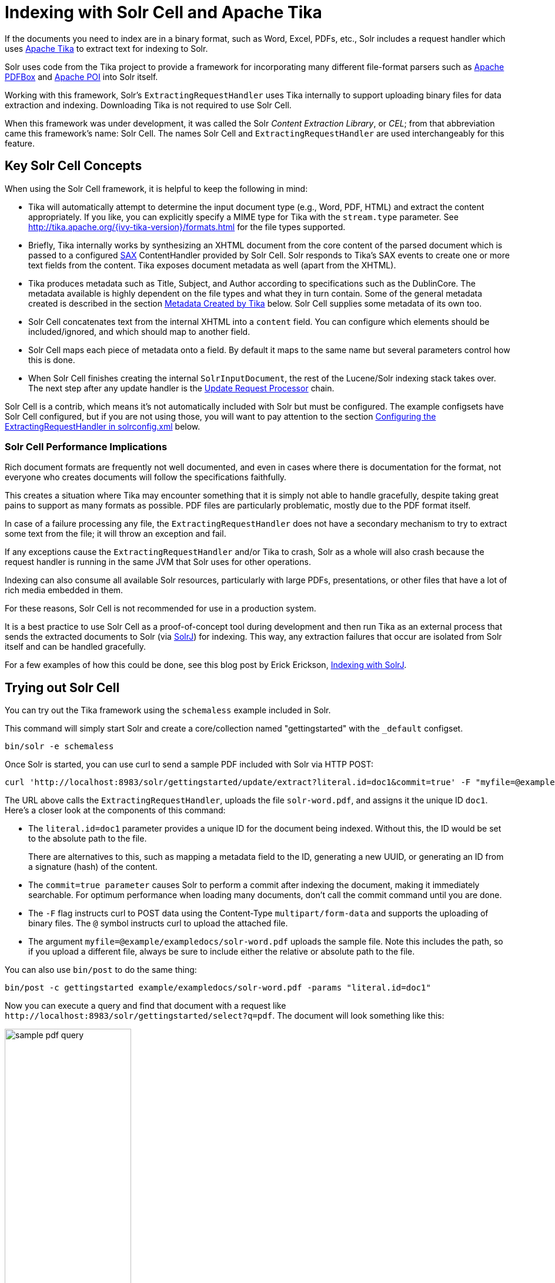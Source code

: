 = Indexing with Solr Cell and Apache Tika
// Licensed to the Apache Software Foundation (ASF) under one
// or more contributor license agreements.  See the NOTICE file
// distributed with this work for additional information
// regarding copyright ownership.  The ASF licenses this file
// to you under the Apache License, Version 2.0 (the
// "License"); you may not use this file except in compliance
// with the License.  You may obtain a copy of the License at
//
//   http://www.apache.org/licenses/LICENSE-2.0
//
// Unless required by applicable law or agreed to in writing,
// software distributed under the License is distributed on an
// "AS IS" BASIS, WITHOUT WARRANTIES OR CONDITIONS OF ANY
// KIND, either express or implied.  See the License for the
// specific language governing permissions and limitations
// under the License.

If the documents you need to index are in a binary format, such as Word, Excel, PDFs, etc., Solr includes a request handler which uses http://tika.apache.org/[Apache Tika] to extract text for indexing to Solr.

Solr uses code from the Tika project to provide a framework for incorporating many different file-format parsers such as http://pdfbox.apache.org/[Apache PDFBox] and http://poi.apache.org/index.html[Apache POI] into Solr itself.

Working with this framework, Solr's `ExtractingRequestHandler` uses Tika internally to support uploading binary files
for data extraction and indexing.
Downloading Tika is not required to use Solr Cell.

When this framework was under development, it was called the Solr _Content Extraction Library_, or _CEL_; from that abbreviation came this framework's name: Solr Cell.
The names Solr Cell and `ExtractingRequestHandler` are used
interchangeably for this feature.

== Key Solr Cell Concepts

When using the Solr Cell framework, it is helpful to keep the following in mind:

* Tika will automatically attempt to determine the input document type (e.g., Word, PDF, HTML) and extract the content appropriately.
If you like, you can explicitly specify a MIME type for Tika with the `stream.type` parameter.
See http://tika.apache.org/{ivy-tika-version}/formats.html for the file types supported.
* Briefly, Tika internally works by synthesizing an XHTML document from the core content of the parsed document which is passed to a configured http://www.saxproject.org/quickstart.html[SAX] ContentHandler provided by Solr Cell.
Solr responds to Tika's SAX events to create one or more text fields from the content.
Tika exposes document metadata as well (apart from the XHTML).
* Tika produces metadata such as Title, Subject, and Author according to specifications such as the DublinCore.
The metadata available is highly dependent on the file types and what they in turn contain.
Some of the general metadata created is described in the section <<Metadata Created by Tika>> below.
Solr Cell supplies some metadata of its own too.
* Solr Cell concatenates text from the internal XHTML into a `content` field.
You can configure which elements should be included/ignored, and which should map to another field.
* Solr Cell maps each piece of metadata onto a field.
By default it maps to the same name but several parameters control how this is done.
* When Solr Cell finishes creating the internal `SolrInputDocument`, the rest of the Lucene/Solr indexing stack takes over.
The next step after any update handler is the <<update-request-processors.adoc#,Update Request Processor>> chain.

Solr Cell is a contrib, which means it's not automatically included with Solr but must be configured.
The example configsets have Solr Cell configured, but if you are not using those,
you will want to pay attention to the section <<Configuring the ExtractingRequestHandler in solrconfig.xml>> below.

=== Solr Cell Performance Implications

Rich document formats are frequently not well documented, and even in cases where there is documentation for the
format, not everyone who creates documents will follow the specifications faithfully.

This creates a situation where Tika may encounter something that it is simply not able to handle gracefully,
despite taking great pains to support as many formats as possible.
PDF files are particularly problematic, mostly due to the PDF format itself.

In case of a failure processing any file, the `ExtractingRequestHandler` does not have a secondary mechanism to try to extract some text from the file; it will throw an exception and fail.

If any exceptions cause the `ExtractingRequestHandler` and/or Tika to crash, Solr as a whole will also crash because
the request handler is running in the same JVM that Solr uses for other operations.

Indexing can also consume all available Solr resources, particularly with large PDFs, presentations, or other files
that have a lot of rich media embedded in them.

For these reasons, Solr Cell is not recommended for use in a production system.

It is a best practice to use Solr Cell as a proof-of-concept tool during development and then run Tika as an external
process that sends the extracted documents to Solr (via <<solrj.adoc#,SolrJ>>) for indexing.
This way, any extraction failures that occur are isolated from Solr itself and can be handled gracefully.

For a few examples of how this could be done, see this blog post by Erick Erickson, https://lucidworks.com/2012/02/14/indexing-with-solrj/[Indexing with SolrJ].

== Trying out Solr Cell

You can try out the Tika framework using the `schemaless` example included in Solr.

This command will simply start Solr and create a core/collection named "gettingstarted" with the `_default` configset.

[source,bash]
----
bin/solr -e schemaless
----

Once Solr is started, you can use curl to send a sample PDF included with Solr via HTTP POST:

[source,bash]
----
curl 'http://localhost:8983/solr/gettingstarted/update/extract?literal.id=doc1&commit=true' -F "myfile=@example/exampledocs/solr-word.pdf"
----

The URL above calls the `ExtractingRequestHandler`, uploads the file `solr-word.pdf`, and assigns it the unique ID `doc1`.
Here's a closer look at the components of this command:

* The `literal.id=doc1` parameter provides a unique ID for the document being indexed.
Without this, the ID would be set to the absolute path to the file.
+
There are alternatives to this, such as mapping a metadata field to the ID, generating a new UUID, or generating an ID from a signature (hash) of the content.

* The `commit=true parameter` causes Solr to perform a commit after indexing the document, making it immediately searchable.
For optimum performance when loading many documents, don't call the commit command until you are done.

* The `-F` flag instructs curl to POST data using the Content-Type `multipart/form-data` and supports the uploading of binary files.
The `@` symbol instructs curl to upload the attached file.

* The argument `myfile=@example/exampledocs/solr-word.pdf` uploads the sample file.
Note this includes the path, so if you upload a different file, always be sure to include either the relative or absolute path to the file.

You can also use `bin/post` to do the same thing:

[source,bash]
----
bin/post -c gettingstarted example/exampledocs/solr-word.pdf -params "literal.id=doc1"
----

Now you can execute a query and find that document with a request like `\http://localhost:8983/solr/gettingstarted/select?q=pdf`.
The document will look something like this:

image::images/indexing-with-tika/sample-pdf-query.png[float="right",width=50%,pdfwidth=60%]

You may notice there are many metadata fields associated with this document.
Solr's configuration is by default in "schemaless" (data driven) mode, and thus all metadata fields extracted get their own field.

You might instead want to ignore them generally except for a few you specify.
To do that, use the `uprefix` parameter to map unknown (to the schema) metadata field names to a schema field name that is effectively ignored.
The dynamic field `ignored_*` is good for this purpose.

For the fields you do want to map, explicitly set them using `fmap.IN=OUT` and/or ensure the field is defined in the schema.
Here's an example:

[source,bash]
----
bin/post -c gettingstarted example/exampledocs/solr-word.pdf -params "literal.id=doc1&uprefix=ignored_&fmap.last_modified=last_modified_dt"
----

[NOTE]
====
The above example won't work as expected if you run it after you've already indexed the document one or more times.

Previously we added the document without these parameters so all fields were added to the index at that time.
The `uprefix` parameter only applies to fields that are _undefined_, so these won't be prefixed if the document is reindexed later.
However, you would see the new `last_modified_dt` field.

The easiest way to try out the `uprefix` parameter is to start over with a fresh collection.
====

== ExtractingRequestHandler Parameters and Configuration

=== Solr Cell Parameters

The following parameters are accepted by the `ExtractingRequestHandler`.

These parameters can be set for each indexing request (as request parameters), or they can be set for all requests to
the request handler generally by defining them in `solrconfig.xml`, as described in <<Configuring the ExtractingRequestHandler in solrconfig.xml>>.

`capture`::
Captures XHTML elements with the specified name for a supplementary addition to the Solr document.
This parameter can be useful for copying chunks of the XHTML into a separate field.
For instance, it could be used to grab paragraphs (`<p>`) and index them into a separate field.
Note that content is still also captured into the `content` field.
+
Example: `capture=p` (in a request) or `<str name="capture">p</str>` (in `solrconfig.xml`)
+
Output: `"p": {"This is a paragraph from my document."}`
+
This parameter can also be used with the `fmap._source_field_` parameter to map content from attributes to a new field.

`captureAttr`::
Indexes attributes of the Tika XHTML elements into separate fields, named after the element.
If set to `true`, when extracting from HTML, Tika can return the href attributes in `<a>` tags as fields named "`a`".
+
Example: `captureAttr=true`
+
Output: `"div": {"classname1", "classname2"}`

`commitWithin`::
Add the document within the specified number of milliseconds.
+
Example: `commitWithin=10000` (10 seconds)

`defaultField`::
A default field to use if the `uprefix` parameter is not specified and a field cannot otherwise be determined.
+
Example: `defaultField=\_text_`

`extractOnly`::
Default is `false`.
If `true`, returns the extracted content from Tika without indexing the document.
This returns the extracted XHTML as a string in the response.
When viewing on a screen, it may be useful to set the `extractFormat` parameter for a response format other than XML to aid in viewing the embedded XHTML tags.
+
Example: `extractOnly=true`

`extractFormat`::
The default is `xml`, but the other option is `text`.
Controls the serialization format of the extract content.
The `xml` format is actually XHTML, the same format that results from passing the `-x` command to the Tika command line application, while the text format is like that produced by Tika's `-t` command.
+
This parameter is valid only if `extractOnly` is set to true.
+
Example: `extractFormat=text`
+
Output: For an example output (in XML), see https://cwiki.apache.org/confluence/display/solr/TikaExtractOnlyExampleOutput

`fmap._source_field_`::
Maps (moves) one field name to another.
The `source_field` must be a field in incoming documents, and the value is the Solr field to map to.
+
Example: `fmap.content=text` causes the data in the `content` field generated by Tika to be moved to the Solr's `text` field.

`ignoreTikaException`::
If `true`, exceptions found during processing will be skipped.
Any metadata available, however, will be indexed.
+
Example: `ignoreTikaException=true`

`literal._fieldname_`::
Populates a field with the name supplied with the specified value for each document.
The data can be multivalued if the field is multivalued.
+
Example: `literal.doc_status=published`
+
Output: `"doc_status": "published"`

`literalsOverride`::
If `true` (the default), literal field values will override other values with the same field name.
+
If `false`, literal values defined with `literal._fieldname_` will be appended to data already in the fields extracted
from Tika.
When setting `literalsOverride` to `false`, the field must be multivalued.
+
Example: `literalsOverride=false`

`lowernames`::
If `true`, all field names will be mapped to lowercase with underscores, if needed.
+
Example: `lowernames=true`
+
Output: Assuming input of "Content-Type", the result in documents would be a field `content_type`

`multipartUploadLimitInKB`::
Defines the size in kilobytes of documents to allow.
The default is `2048` (2Mb).
If you have very large documents, you should increase this or they will be rejected.
+
Example: `multipartUploadLimitInKB=2048000`

`parseContext.config`::
If a Tika parser being used allows parameters, you can pass them to Tika by creating a parser configuration file and
pointing Solr to it.
See the section <<Parser-Specific Properties>> for more information about how to use this parameter.
+
Example: `parseContext.config=pdf-config.xml`

`passwordsFile`::
Defines a file path and name for a file of file name to password mappings.
See the section
<<Indexing Encrypted Documents>> for more information about using a password file.
+
Example: `passwordsFile=/path/to/passwords.txt`

`resource.name`::
Specifies the name of the file to index.
This is optional, but Tika can use it as a hint for detecting a file's MIME type.
+
Example: `resource.name=mydoc.doc`

`resource.password`::
Defines a password to use for a password-protected PDF or OOXML file.
See the section <<Indexing Encrypted Documents>>
for more information about using this parameter.
+
Example: `resource.password=secret`

`tika.config`::
Defines a file path and name to a custom Tika configuration file.
This is only required if you have customized your Tika implementation.
+
Example: `tika.config=/path/to/tika.config`

`uprefix`::
Prefixes all fields _that are undefined in the schema_ with the given prefix.
This is very useful when combined with dynamic field definitions.
+
Example: `uprefix=ignored_` would add `ignored_` as a prefix to all unknown fields.
In this case, you could additionally define a rule in the Schema to not index these fields:
+
`<dynamicField name="ignored_*" type="ignored" />`

`xpath`::
When extracting, only return Tika XHTML content that satisfies the given XPath expression.
See http://tika.apache.org/{ivy-tika-version}/ for details on the format of Tika XHTML, it varies with the format being parsed.
Also see the section <<Defining XPath Expressions>> for an example.

=== Configuring the ExtractingRequestHandler in solrconfig.xml

If you have started Solr with one of the supplied <<config-sets.adoc#,example configsets>>, you already have
the `ExtractingRequestHandler` configured by default and you only need to customize it for your content.

If you are not working with an example configset, the jars required to use Solr Cell will not be loaded automatically.
You will need to configure your `solrconfig.xml` to find the `ExtractingRequestHandler` and its dependencies:

[source,xml]
----
  <lib dir="${solr.install.dir:../../..}/contrib/extraction/lib" regex=".*\.jar" />
  <lib dir="${solr.install.dir:../../..}/dist/" regex="solr-cell-\d.*\.jar" />
----

You can then configure the `ExtractingRequestHandler` in `solrconfig.xml`.
The following is the default
configuration found in Solr's `_default` configset, which you can modify as needed:

[source,xml]
----
<requestHandler name="/update/extract"
                startup="lazy"
                class="solr.extraction.ExtractingRequestHandler" >
  <lst name="defaults">
    <str name="lowernames">true</str>
    <str name="fmap.content">_text_</str>
  </lst>
</requestHandler>
----

In this setup, all field names are lower-cased (with the `lowernames` parameter), and Tika's `content` field is mapped to Solr's `__text__` field.

[TIP]
====
You may need to configure <<update-request-processors.adoc#,Update Request Processors>> (URPs)
that parse numbers and dates and do other manipulations on the metadata fields generated by Solr Cell.

In Solr's default configsets, <<schemaless-mode.adoc#,"schemaless">> (aka data driven, or field guessing) mode is enabled, which does a variety of such processing already.

If you instead explicitly define the fields for your schema, you can selectively specify the desired URPs.
An easy way to specify this is to configure the parameter `processor` (under `defaults`) to `uuid,remove-blank,field-name-mutating,parse-boolean,parse-long,parse-double,parse-date`.
For example:

[source,xml]
----
<requestHandler name="/update/extract"
                startup="lazy"
                class="solr.extraction.ExtractingRequestHandler" >
  <lst name="defaults">
    <str name="lowernames">true</str>
    <str name="fmap.content">_text_</str>
    <str name="processor">uuid,remove-blank,field-name-mutating,parse-boolean,parse-long,parse-double,parse-date</processor>
  </lst>
</requestHandler>
----

The above suggested list was taken from the list of URPs that run as a part of schemaless mode and provide much of its functionality.
However, one major part of the schemaless functionality is missing from the suggested list, `add-unknown-fields-to-the-schema`, which is the part that adds fields to the schema.
So you can use the other URPs without worrying about unexpected field additions.
====

=== Parser-Specific Properties

Parsers used by Tika may have specific properties to govern how data is extracted.
These can be passed through Solr for special parsing situations.

For instance, when using the Tika library from a Java program, the `PDFParserConfig` class has a method `setSortByPosition(boolean)` that can extract vertically oriented text.
To access that method via configuration with the `ExtractingRequestHandler`, one can add the `parseContext.config` property to `solrconfig.xml` and then set properties in Tika's `PDFParserConfig` as in the example below.

[source,xml]
----
<entries>
  <entry class="org.apache.tika.parser.pdf.PDFParserConfig" impl="org.apache.tika.parser.pdf.PDFParserConfig">
    <property name="extractInlineImages" value="true"/>
    <property name="sortByPosition" value="true"/>
  </entry>
  <entry>...</entry>
</entries>
----

Consult the Tika Java API documentation for configuration parameters that can be set for any particular parsers that require this level of control.

=== Indexing Encrypted Documents

The ExtractingRequestHandler will decrypt encrypted files and index their content if you supply a password in either `resource.password` on the request, or in a `passwordsFile` file.

In the case of `passwordsFile`, the file supplied must be formatted so there is one line per rule.
Each rule contains a file name regular expression, followed by "=", then the password in clear-text.
Because the passwords are in clear-text, the file should have strict access restrictions.

[source,plain]
----
# This is a comment
myFileName = myPassword
.*\.docx$ = myWordPassword
.*\.pdf$ = myPdfPassword
----

=== Multi-Core Configuration

For a multi-core configuration, you can specify `sharedLib='lib'` in the `<solr/>` section of `solr.xml` and place the necessary jar files there.

=== Extending the ExtractingRequestHandler

If you want to supply your own `ContentHandler` for Solr to use, you can extend the `ExtractingRequestHandler` and override the `createFactory()` method.
This factory is responsible for constructing the `SolrContentHandler` that interacts with Tika, and allows literals to override Tika-parsed values.
Set the parameter `literalsOverride`, which normally defaults to `true`, to `false` to append Tika-parsed values to literal values.

==  Solr Cell Internals

=== Metadata Created by Tika

As mentioned before, Tika produces metadata about the document.
Metadata describes different aspects of a document, such as the author's name, the number of pages, the file size, and so on.
The metadata produced depends on the type of document submitted.
For instance, PDFs have different metadata than Word documents do.

=== Metadata Added by Solr

In addition to the metadata added by Tika's parsers, Solr adds the following metadata:

`stream_name`::
The name of the Content Stream as uploaded to Solr.
Depending on how the file is uploaded, this may or may not be set.

`stream_source_info`::
Any source info about the stream.

`stream_size`::
The size of the stream in bytes.

`stream_content_type`::
The content type of the stream, if available.

IMPORTANT: It's recommended to use the `extractOnly` option before indexing to discover the values Solr will
set for these metadata elements on your content.

=== Order of Input Processing

Here is the order in which the Solr Cell framework processes its input:

.  Tika generates fields or passes them in as literals specified by `literal.<fieldname>=<value>`.
If `literalsOverride=false`, literals will be appended as multi-value to the Tika-generated field.
.  If `lowernames=true`, Tika maps fields to lowercase.
.  Tika applies the mapping rules specified by `fmap.__source__=__target__` parameters.
.  If `uprefix` is specified, any unknown field names are prefixed with that value, else if `defaultField` is specified, any unknown fields are copied to the default field.

== Solr Cell Examples

=== Using capture and Mapping Fields

The command below captures `<div>` tags separately (`capture=div`), and then maps all the instances of that field to a dynamic field named `foo_t` (`fmap.div=foo_t`).

[source,bash]
----
bin/post -c gettingstarted example/exampledocs/sample.html -params "literal.id=doc2&captureAttr=true&defaultField=_text_&fmap.div=foo_t&capture=div"
----

=== Using Literals to Define Custom Metadata

To add in your own metadata, pass in the literal parameter along with the file:

[source,bash]
----
bin/post -c gettingstarted -params "literal.id=doc4&captureAttr=true&defaultField=text&capture=div&fmap.div=foo_t&literal.blah_s=Bah" example/exampledocs/sample.html
----

The parameter `literal.blah_s=Bah` will insert a field `blah_s` into every document.
Every instance of the text will be "Bah".

=== Defining XPath Expressions

The example below passes in an XPath expression to restrict the XHTML returned by Tika:

[source,bash]
----
bin/post -c gettingstarted -params "literal.id=doc5&captureAttr=true&defaultField=text&capture=div&fmap.div=foo_t&xpath=/xhtml:html/xhtml:body/xhtml:div//node()" example/exampledocs/sample.html
----

=== Extracting Data without Indexing

Solr allows you to extract data without indexing.
You might want to do this if you're using Solr solely as an extraction server or if you're interested in testing Solr extraction.

The example below sets the `extractOnly=true` parameter to extract data without indexing it.

[source,bash]
----
curl "http://localhost:8983/solr/gettingstarted/update/extract?&extractOnly=true" --data-binary @example/exampledocs/sample.html -H 'Content-type:text/html'
----

The output includes XML generated by Tika (and further escaped by Solr's XML) using a different output format to make it more readable (`-out yes` instructs the tool to echo Solr's output to the console):

[source,bash]
----
bin/post -c gettingstarted -params "extractOnly=true&wt=ruby&indent=true" -out yes example/exampledocs/sample.html
----

=== Using Solr Cell with a POST Request

The example below streams the file as the body of the POST, which does not, then, provide information to Solr about the name of the file.

[source,bash]
----
curl "http://localhost:8983/solr/gettingstarted/update/extract?literal.id=doc6&defaultField=text&commit=true" --data-binary @example/exampledocs/sample.html -H 'Content-type:text/html'
----

== Using Solr Cell with SolrJ

SolrJ is a Java client that you can use to add documents to the index, update the index, or query the index.
You'll find more information on SolrJ in <<solrj.adoc#,SolrJ>>.

Here's an example of using Solr Cell and SolrJ to add documents to a Solr index.

First, let's use SolrJ to create a new SolrClient, then we'll construct a request containing a ContentStream (essentially a wrapper around a file) and sent it to Solr:

[source,java]
----
public class SolrCellRequestDemo {
  public static void main (String[] args) throws IOException, SolrServerException {
    SolrClient client = new HttpSolrClient.Builder("http://localhost:8983/solr/my_collection").build();
    ContentStreamUpdateRequest req = new ContentStreamUpdateRequest("/update/extract");
    req.addFile(new File("my-file.pdf"));
    req.setParam(ExtractingParams.EXTRACT_ONLY, "true");
    NamedList<Object> result = client.request(req);
    System.out.println("Result: " + result);
}
----

This operation streams the file `my-file.pdf` into the Solr index for `my_collection`.

The sample code above calls the extract command, but you can easily substitute other commands that are supported by Solr Cell.
The key class to use is the `ContentStreamUpdateRequest`, which makes sure the ContentStreams are set properly.
SolrJ takes care of the rest.

Note that the `ContentStreamUpdateRequest` is not just specific to Solr Cell.
You can send CSV to the CSV Update handler and to any other Request Handler that works with Content Streams for updates.
